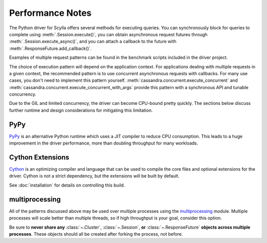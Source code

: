 Performance Notes
=================
The Python driver for Scylla offers several methods for executing queries.
You can synchronously block for queries to complete using
:meth:`.Session.execute()`, you can obtain asynchronous request futures through
:meth:`.Session.execute_async()`, and you can attach a callback to the future
with :meth:`.ResponseFuture.add_callback()`.

Examples of multiple request patterns can be found in the benchmark scripts included in the driver project.

The choice of execution pattern will depend on the application context. For applications dealing with multiple
requests in a given context, the recommended pattern is to use concurrent asynchronous
requests with callbacks. For many use cases, you don't need to implement this pattern yourself.
:meth:`cassandra.concurrent.execute_concurrent` and :meth:`cassandra.concurrent.execute_concurrent_with_args`
provide this pattern with a synchronous API and tunable concurrency.

Due to the GIL and limited concurrency, the driver can become CPU-bound pretty quickly. The sections below
discuss further runtime and design considerations for mitigating this limitation.

PyPy
----
`PyPy <http://pypy.org>`_ is an alternative Python runtime which uses a JIT compiler to
reduce CPU consumption. This leads to a huge improvement in the driver performance,
more than doubling throughput for many workloads.

Cython Extensions
-----------------
`Cython <http://cython.org/>`_ is an optimizing compiler and language that can be used to compile the core files and
optional extensions for the driver. Cython is not a strict dependency, but the extensions will be built by default.

See :doc:`installation` for details on controlling this build.

multiprocessing
---------------
All of the patterns discussed above may be used over multiple processes using the
`multiprocessing <http://docs.python.org/2/library/multiprocessing.html>`_
module.  Multiple processes will scale better than multiple threads, so if high throughput is your goal,
consider this option.

Be sure to **never share any** :class:`~.Cluster`, :class:`~.Session`,
**or** :class:`~.ResponseFuture` **objects across multiple processes**. These
objects should all be created after forking the process, not before.

